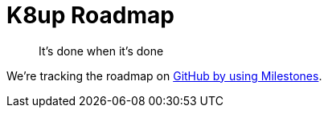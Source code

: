 = K8up Roadmap

> It's done when it's done

We're tracking the roadmap on https://github.com/vshn/k8up/milestones[GitHub by using Milestones].

